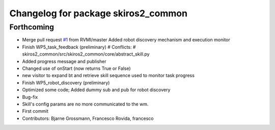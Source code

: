 ^^^^^^^^^^^^^^^^^^^^^^^^^^^^^^^^^^^^
Changelog for package skiros2_common
^^^^^^^^^^^^^^^^^^^^^^^^^^^^^^^^^^^^

Forthcoming
-----------
* Merge pull request `#1 <https://github.com/ScalABLE40/skiros2/issues/1>`_ from RVMI/master
  Added robot discovery mechanism and execution monitor
* Finish WP5_task_feedback (preliminary)
  # Conflicts:
  #	skiros2_common/src/skiros2_common/core/abstract_skill.py
* Added progress message and publisher
* Changed use of onStart (now returns True or False)
* new visitor to expand bt and retrieve skill sequence used to monitor task progress
* Finish WP5_robot_discovery (preliminary)
* Optimized some code;
  Added dummy sub and pub for robot discovery
* Bug-fix
* Skill's config params are no more communicated to the wm.
* First commit
* Contributors: Bjarne Grossmann, Francesco Rovida, francesco

